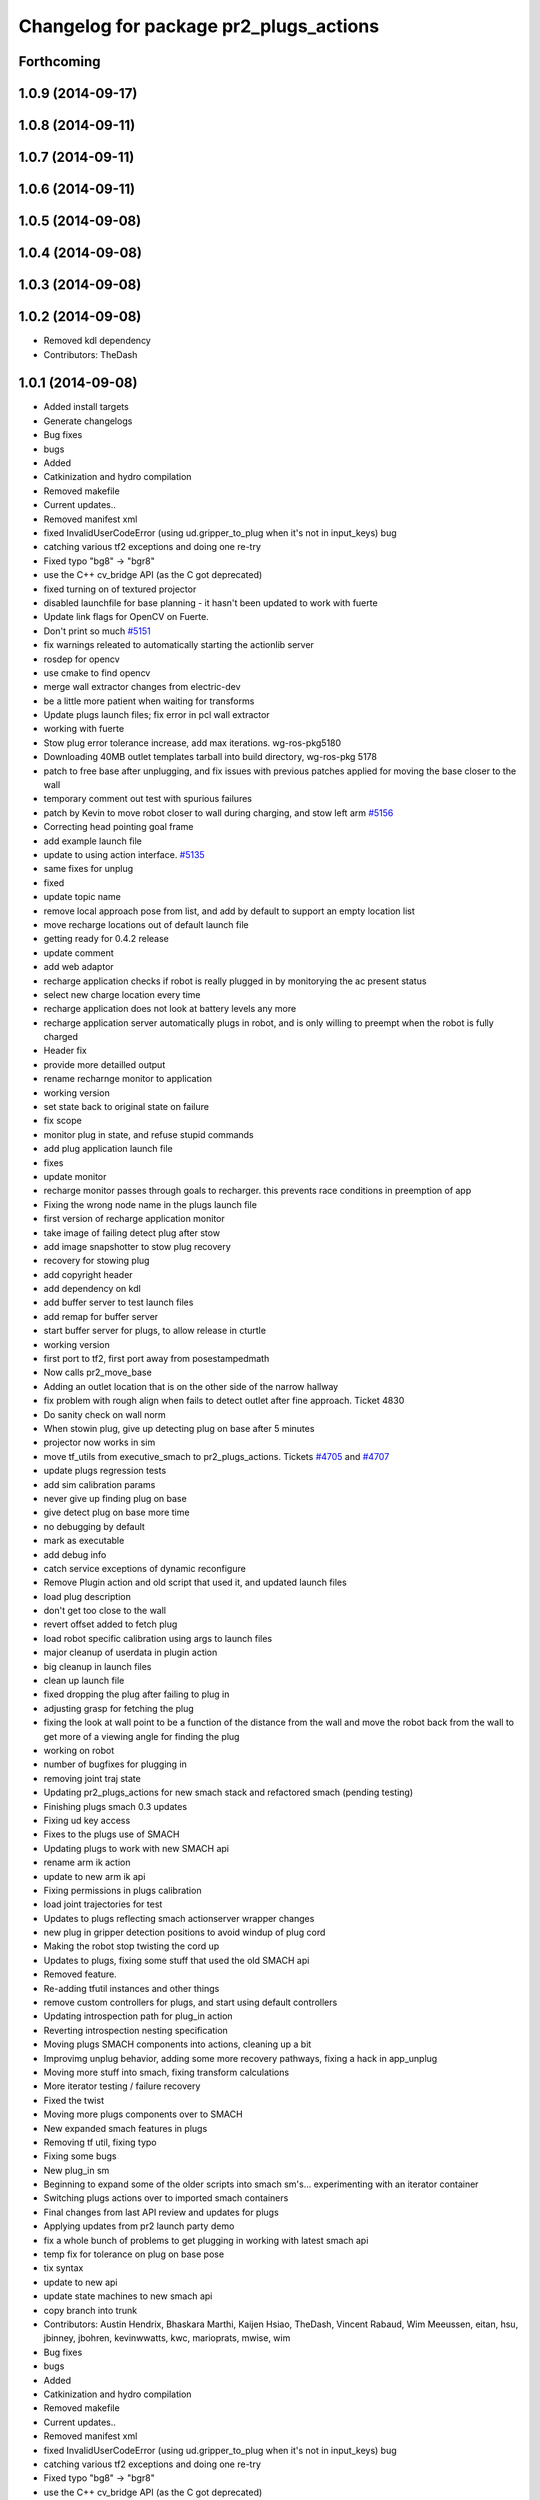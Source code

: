 ^^^^^^^^^^^^^^^^^^^^^^^^^^^^^^^^^^^^^^^
Changelog for package pr2_plugs_actions
^^^^^^^^^^^^^^^^^^^^^^^^^^^^^^^^^^^^^^^

Forthcoming
-----------

1.0.9 (2014-09-17)
------------------

1.0.8 (2014-09-11)
------------------

1.0.7 (2014-09-11)
------------------

1.0.6 (2014-09-11)
------------------

1.0.5 (2014-09-08)
------------------

1.0.4 (2014-09-08)
------------------

1.0.3 (2014-09-08)
------------------

1.0.2 (2014-09-08)
------------------
* Removed kdl dependency
* Contributors: TheDash

1.0.1 (2014-09-08)
------------------
* Added install targets
* Generate changelogs
* Bug fixes
* bugs
* Added
* Catkinization and hydro compilation
* Removed makefile
* Current updates..
* Removed manifest xml
* fixed InvalidUserCodeError (using ud.gripper_to_plug when it's not in input_keys) bug
* catching various tf2 exceptions and doing one re-try
* Fixed typo "bg8" -> "bgr8"
* use the C++ cv_bridge API (as the C got deprecated)
* fixed turning on of textured projector
* disabled launchfile for base planning - it hasn't been updated to work with fuerte
* Update link flags for OpenCV on Fuerte.
* Don't print so much `#5151 <https://github.com/PR2/pr2_plugs/issues/5151>`_
* fix warnings releated to automatically starting the actionlib server
* rosdep for opencv
* use cmake to find opencv
* merge wall extractor changes from electric-dev
* be a little more patient when waiting for transforms
* Update plugs launch files; fix error in pcl wall extractor
* working with fuerte
* Stow plug error tolerance increase, add max iterations. wg-ros-pkg5180
* Downloading 40MB outlet templates tarball into build directory, wg-ros-pkg 5178
* patch to free base after unplugging, and fix issues with previous patches applied for moving the base closer to the wall
* temporary comment out test with spurious failures
* patch by Kevin to move robot closer to wall during charging, and stow left arm `#5156 <https://github.com/PR2/pr2_plugs/issues/5156>`_
* Correcting head pointing goal frame
* add example launch file
* update to using action interface. `#5135 <https://github.com/PR2/pr2_plugs/issues/5135>`_
* same fixes for unplug
* fixed
* update topic name
* remove local approach pose from list, and add by default to support an empty location list
* move recharge locations out of default launch file
* getting ready for 0.4.2 release
* update comment
* add web adaptor
* recharge application checks if robot is really plugged in by monitorying the ac present status
* select new charge location every time
* recharge application does not look at battery levels any more
* recharge application server automatically plugs in robot, and is only willing to preempt when the robot is fully charged
* Header fix
* provide more detailled output
* rename recharnge monitor to application
* working version
* set state back to original state on failure
* fix scope
* monitor plug in state, and refuse stupid commands
* add plug application launch file
* fixes
* update monitor
* recharge monitor passes through goals to recharger. this prevents race conditions in preemption of app
* Fixing the wrong node name in the plugs launch file
* first version of recharge application monitor
* take image of failing detect plug after stow
* add image snapshotter to stow plug recovery
* recovery for stowing plug
* add copyright header
* add dependency on kdl
* add buffer server to test launch files
* add remap for buffer server
* start buffer server for plugs, to allow release in cturtle
* working version
* first port to tf2, first port away from posestampedmath
* Now calls pr2_move_base
* Adding an outlet location that is on the other side of the narrow hallway
* fix problem with rough align when fails to detect outlet after fine approach. Ticket 4830
* Do sanity check on wall norm
* When stowin plug, give up detecting plug on base after 5 minutes
* projector now works in sim
* move tf_utils from executive_smach to pr2_plugs_actions. Tickets `#4705 <https://github.com/PR2/pr2_plugs/issues/4705>`_ and `#4707 <https://github.com/PR2/pr2_plugs/issues/4707>`_
* update plugs regression tests
* add sim calibration params
* never give up finding plug on base
* give detect plug on base more time
* no debugging by default
* mark as executable
* add debug info
* catch service exceptions of dynamic reconfigure
* Remove Plugin action and old script that used it, and updated launch files
* load plug description
* don't get too close to the wall
* revert offset added to fetch plug
* load robot specific calibration using args to launch files
* major cleanup of userdata in plugin action
* big cleanup in launch files
* clean up launch file
* fixed dropping the plug after failing to plug in
* adjusting grasp for fetching the plug
* fixing the look at wall point to be a function of the distance from the wall and move the robot back from the wall to get more of a viewing angle for finding the plug
* working on robot
* number of bugfixes for plugging in
* removing joint traj state
* Updating pr2_plugs_actions for new smach stack and refactored smach (pending testing)
* Finishing plugs smach 0.3 updates
* Fixing ud key access
* Fixes to the plugs use of SMACH
* Updating plugs to work with new SMACH api
* rename arm ik action
* update to new arm ik api
* Fixing permissions in plugs calibration
* load joint trajectories for test
* Updates to plugs reflecting smach actionserver wrapper changes
* new plug in gripper detection positions to avoid windup of plug cord
* Making the robot stop twisting the cord up
* Updates to plugs, fixing some stuff that used the old SMACH api
* Removed feature.
* Re-adding tfutil instances and other things
* remove custom controllers for plugs, and start using default controllers
* Updating introspection path for plug_in action
* Reverting introspection nesting specification
* Moving plugs SMACH components into actions, cleaning up a bit
* Improvimg unplug behavior, adding some more recovery pathways, fixing a hack in app_unplug
* Moving more stuff into smach, fixing transform calculations
* More iterator testing / failure recovery
* Fixed the twist
* Moving more plugs components over to SMACH
* New expanded smach features in plugs
* Removing tf util, fixing typo
* Fixing some bugs
* New plug_in sm
* Beginning to expand some of the older scripts into smach sm's... experimenting with an iterator container
* Switching plugs actions over to imported smach containers
* Final changes from last API review and updates for plugs
* Applying updates from pr2 launch party demo
* fix a whole bunch of problems to get plugging  in working with latest smach api
* temp fix for tolerance on plug on base pose
* tix syntax
* update to new api
* update state machines to new smach api
* copy branch into trunk
* Contributors: Austin Hendrix, Bhaskara Marthi, Kaijen Hsiao, TheDash, Vincent Rabaud, Wim Meeussen, eitan, hsu, jbinney, jbohren, kevinwwatts, kwc, marioprats, mwise, wim

* Bug fixes
* bugs
* Added
* Catkinization and hydro compilation
* Removed makefile
* Current updates..
* Removed manifest xml
* fixed InvalidUserCodeError (using ud.gripper_to_plug when it's not in input_keys) bug
* catching various tf2 exceptions and doing one re-try
* Fixed typo "bg8" -> "bgr8"
* use the C++ cv_bridge API (as the C got deprecated)
* fixed turning on of textured projector
* disabled launchfile for base planning - it hasn't been updated to work with fuerte
* Update link flags for OpenCV on Fuerte.
* Don't print so much `#5151 <https://github.com/PR2/pr2_plugs/issues/5151>`_
* fix warnings releated to automatically starting the actionlib server
* rosdep for opencv
* use cmake to find opencv
* merge wall extractor changes from electric-dev
* be a little more patient when waiting for transforms
* Update plugs launch files; fix error in pcl wall extractor
* working with fuerte
* Stow plug error tolerance increase, add max iterations. wg-ros-pkg5180
* Downloading 40MB outlet templates tarball into build directory, wg-ros-pkg 5178
* patch to free base after unplugging, and fix issues with previous patches applied for moving the base closer to the wall
* temporary comment out test with spurious failures
* patch by Kevin to move robot closer to wall during charging, and stow left arm `#5156 <https://github.com/PR2/pr2_plugs/issues/5156>`_
* Correcting head pointing goal frame
* add example launch file
* update to using action interface. `#5135 <https://github.com/PR2/pr2_plugs/issues/5135>`_
* same fixes for unplug
* fixed
* update topic name
* remove local approach pose from list, and add by default to support an empty location list
* move recharge locations out of default launch file
* getting ready for 0.4.2 release
* update comment
* add web adaptor
* recharge application checks if robot is really plugged in by monitorying the ac present status
* select new charge location every time
* recharge application does not look at battery levels any more
* recharge application server automatically plugs in robot, and is only willing to preempt when the robot is fully charged
* Header fix
* provide more detailled output
* rename recharnge monitor to application
* working version
* set state back to original state on failure
* fix scope
* monitor plug in state, and refuse stupid commands
* add plug application launch file
* fixes
* update monitor
* recharge monitor passes through goals to recharger. this prevents race conditions in preemption of app
* Fixing the wrong node name in the plugs launch file
* first version of recharge application monitor
* take image of failing detect plug after stow
* add image snapshotter to stow plug recovery
* recovery for stowing plug
* add copyright header
* add dependency on kdl
* add buffer server to test launch files
* add remap for buffer server
* start buffer server for plugs, to allow release in cturtle
* working version
* first port to tf2, first port away from posestampedmath
* Now calls pr2_move_base
* Adding an outlet location that is on the other side of the narrow hallway
* fix problem with rough align when fails to detect outlet after fine approach. Ticket 4830
* Do sanity check on wall norm
* When stowin plug, give up detecting plug on base after 5 minutes
* projector now works in sim
* move tf_utils from executive_smach to pr2_plugs_actions. Tickets `#4705 <https://github.com/PR2/pr2_plugs/issues/4705>`_ and `#4707 <https://github.com/PR2/pr2_plugs/issues/4707>`_
* update plugs regression tests
* add sim calibration params
* never give up finding plug on base
* give detect plug on base more time
* no debugging by default
* mark as executable
* add debug info
* catch service exceptions of dynamic reconfigure
* Remove Plugin action and old script that used it, and updated launch files
* load plug description
* don't get too close to the wall
* revert offset added to fetch plug
* load robot specific calibration using args to launch files
* major cleanup of userdata in plugin action
* big cleanup in launch files
* clean up launch file
* fixed dropping the plug after failing to plug in
* adjusting grasp for fetching the plug
* fixing the look at wall point to be a function of the distance from the wall and move the robot back from the wall to get more of a viewing angle for finding the plug
* working on robot
* number of bugfixes for plugging in
* removing joint traj state
* Updating pr2_plugs_actions for new smach stack and refactored smach (pending testing)
* Finishing plugs smach 0.3 updates
* Fixing ud key access
* Fixes to the plugs use of SMACH
* Updating plugs to work with new SMACH api
* rename arm ik action
* update to new arm ik api
* Fixing permissions in plugs calibration
* load joint trajectories for test
* Updates to plugs reflecting smach actionserver wrapper changes
* new plug in gripper detection positions to avoid windup of plug cord
* Making the robot stop twisting the cord up
* Updates to plugs, fixing some stuff that used the old SMACH api
* Removed feature.
* Re-adding tfutil instances and other things
* remove custom controllers for plugs, and start using default controllers
* Updating introspection path for plug_in action
* Reverting introspection nesting specification
* Moving plugs SMACH components into actions, cleaning up a bit
* Improvimg unplug behavior, adding some more recovery pathways, fixing a hack in app_unplug
* Moving more stuff into smach, fixing transform calculations
* More iterator testing / failure recovery
* Fixed the twist
* Moving more plugs components over to SMACH
* New expanded smach features in plugs
* Removing tf util, fixing typo
* Fixing some bugs
* New plug_in sm
* Beginning to expand some of the older scripts into smach sm's... experimenting with an iterator container
* Switching plugs actions over to imported smach containers
* Final changes from last API review and updates for plugs
* Applying updates from pr2 launch party demo
* fix a whole bunch of problems to get plugging  in working with latest smach api
* temp fix for tolerance on plug on base pose
* tix syntax
* update to new api
* update state machines to new smach api
* copy branch into trunk
* Contributors: Austin Hendrix, Bhaskara Marthi, Kaijen Hsiao, TheDash, Vincent Rabaud, Wim Meeussen, eitan, hsu, jbinney, jbohren, kevinwwatts, kwc, marioprats, mwise, wim
